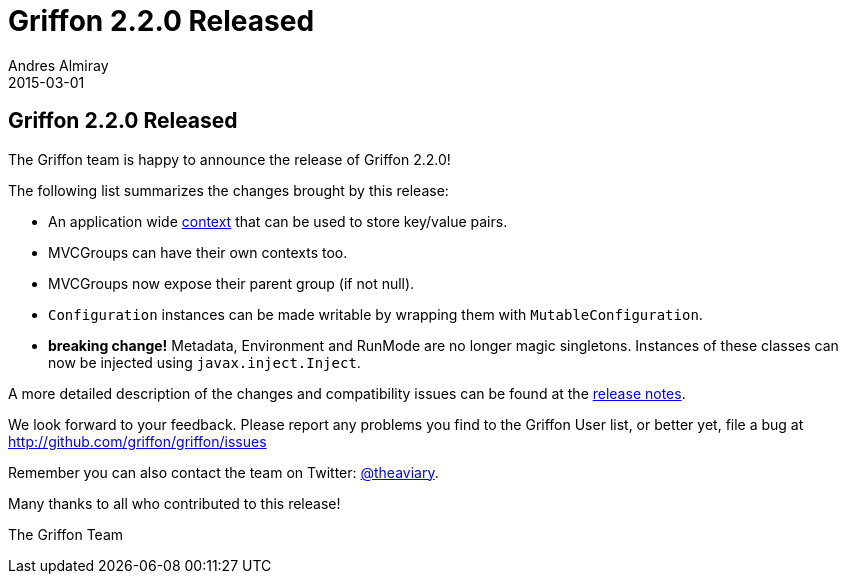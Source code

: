 = Griffon 2.2.0 Released
Andres Almiray
2015-03-01
:jbake-type: post
:jbake-status: published
:category: news
:linkattrs:
:idprefix:
:path-griffon-core: /guide/2.2.0/api/griffon/core

== Griffon 2.2.0 Released

The Griffon team is happy to announce the release of Griffon 2.2.0!

The following list summarizes the changes brought by this release:

 * An application wide link:/guide/latest/api/griffon/core/Context.html[context, window="_blank"] that can be used to
   store key/value pairs.
 * MVCGroups can have their own contexts too.
 * MVCGroups now expose their parent group (if not null).
 * `Configuration` instances can be made writable by wrapping them with `MutableConfiguration`.
 * *breaking change!* Metadata, Environment and RunMode are no longer magic singletons.
   Instances of these classes can now be injected using `javax.inject.Inject`.

A more detailed description of the changes and compatibility issues can be found at the link:/releasenotes/griffon_2.2.0.html[release notes, window="_blank"].

We look forward to your feedback. Please report any problems you find to the Griffon User list,
or better yet, file a bug at http://github.com/griffon/griffon/issues

Remember you can also contact the team on Twitter: http://twitter.com/theaviary[@theaviary].

Many thanks to all who contributed to this release!

The Griffon Team
